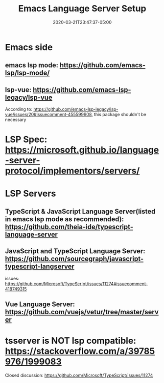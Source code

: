#+title: Emacs Language Server Setup
#+date: 2020-03-21T23:47:37-05:00
#+showDate: true
#+draft: true
#+categories: Development
#+tags: TODO

* Emacs side
** emacs lsp mode: https://github.com/emacs-lsp/lsp-mode/

** lsp-vue: https://github.com/emacs-lsp-legacy/lsp-vue
   According to: https://github.com/emacs-lsp-legacy/lsp-vue/issues/20#issuecomment-455599908, this package shouldn't be necessary
* LSP Spec: https://microsoft.github.io/language-server-protocol/implementors/servers/

* LSP Servers
** TypeScript & JavaScript Language Server(listed in emacs lsp mode as recommended): https://github.com/theia-ide/typescript-language-server
** JavaScript and TypeScript Language Server: https://github.com/sourcegraph/javascript-typescript-langserver
   issues: https://github.com/Microsoft/TypeScript/issues/11274#issuecomment-418749315
** Vue Language Server: https://github.com/vuejs/vetur/tree/master/server

* tsserver is NOT lsp compatible: https://stackoverflow.com/a/39785976/1999083
  Closed discussion: https://github.com/Microsoft/TypeScript/issues/11274

